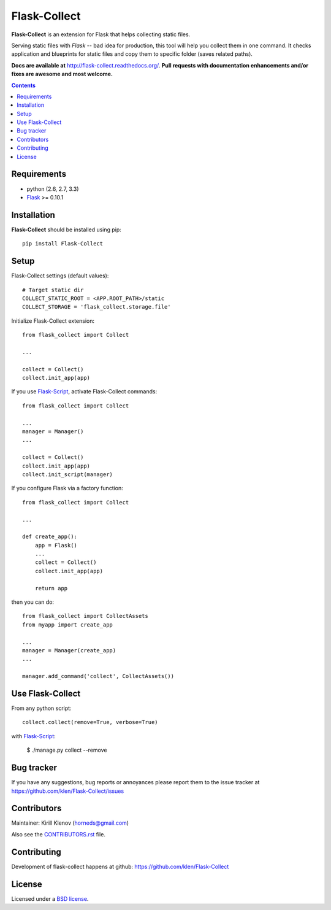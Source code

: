 Flask-Collect
#############

.. _description:

**Flask-Collect** is an extension for Flask that helps collecting static files.

Serving static files with *Flask* -- bad idea for production, this tool will
help you collect them in one command. It checks application and blueprints for
static files and copy them to specific folder (saves related paths).

.. _badges:

.. image:: http://img.shields.io/travis/klen/Flask-Collect.svg?style=flat-square
    :target: http://travis-ci.org/klen/Flask-Collect
    :alt: Build Status

.. image:: http://img.shields.io/coveralls/klen/Flask-Collect.svg?style=flat-square
    :target: https://coveralls.io/r/klen/Flask-Collect
    :alt: Coverals

.. image:: http://img.shields.io/pypi/v/flask-collect.svg?style=flat-square
    :target: https://pypi.python.org/pypi/flask-collect
    :alt: Version

.. image:: http://img.shields.io/pypi/dm/flask-collect.svg?style=flat-square
    :target: https://pypi.python.org/pypi/flask-collect
    :alt: Downloads

.. image:: http://img.shields.io/gratipay/klen.svg?style=flat-square
    :target: https://www.gratipay.com/klen/
    :alt: Donate


.. _documentation:

**Docs are available at** http://flask-collect.readthedocs.org/. **Pull
requests with documentation enhancements and/or fixes are awesome and most
welcome.**

.. _contents:

.. contents::


.. _requirements:

Requirements
=============

- python (2.6, 2.7, 3.3)
- Flask_ >= 0.10.1


.. _installation:

Installation
============

**Flask-Collect** should be installed using pip: ::

    pip install Flask-Collect


.. _setup:

Setup
=====

Flask-Collect settings (default values): ::

    # Target static dir
    COLLECT_STATIC_ROOT = <APP.ROOT_PATH>/static
    COLLECT_STORAGE = 'flask_collect.storage.file'

Initialize Flask-Collect extension: ::

    from flask_collect import Collect

    ...

    collect = Collect()
    collect.init_app(app)

If you use Flask-Script_, activate Flask-Collect commands: ::

    from flask_collect import Collect

    ...
    manager = Manager()
    ...

    collect = Collect()
    collect.init_app(app)
    collect.init_script(manager)

If you configure Flask via a factory function::

    from flask_collect import Collect

    ...

    def create_app():
        app = Flask()
        ...
        collect = Collect()
        collect.init_app(app)

        return app

then you can do::

    from flask_collect import CollectAssets
    from myapp import create_app

    ...
    manager = Manager(create_app)
    ...

    manager.add_command('collect', CollectAssets())


.. _usage:

Use Flask-Collect
=================

From any python script: ::

    collect.collect(remove=True, verbose=True)

with Flask-Script_:

    $ ./manage.py collect --remove


.. _bugtracker:

Bug tracker
===========

If you have any suggestions, bug reports or annoyances please report them
to the issue tracker at https://github.com/klen/Flask-Collect/issues


.. _contributing:

Contributors
============

Maintainer: Kirill Klenov (horneds@gmail.com)

Also see the `CONTRIBUTORS.rst
<https://github.com/klen/Flask-Collect/blob/develop/CONTRIBUTORS.rst>`_
file.

Contributing
============

Development of flask-collect happens at github:
https://github.com/klen/Flask-Collect


.. _license:

License
=======

Licensed under a `BSD license`_.


.. _links:

.. _BSD license: http://www.linfo.org/bsdlicense.html
.. _klen: http://klen.github.com/
.. _SQLAlchemy: http://www.sqlalchemy.org/
.. _Flask: http://flask.pocoo.org/
.. _Flask-Script: http://github.com/rduplain/flask-script
